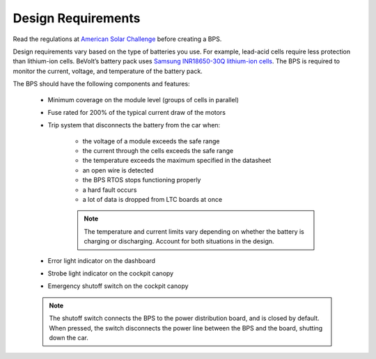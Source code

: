 Design Requirements
====================
Read the regulations at `American Solar Challenge <https://www.americansolarchallenge.org/regulations/2020-american-solar-challenge-regulations/>`_ before creating a BPS. 

Design requirements vary based on the type of batteries you use. For example, lead-acid cells require less protection than lithium-ion cells. 
BeVolt’s battery pack uses `Samsung INR18650-30Q lithium-ion cells <https://www.18650batterystore.com/v/files/samsung_30q_data_sheet.pdf>`_. 
The BPS is required to monitor the current, voltage, and temperature of the battery pack.

The BPS should have the following components and features:

    * Minimum coverage on the module level (groups of cells in parallel)
    * Fuse rated for 200% of the typical current draw of the motors
    * Trip system that disconnects the battery from the car when:
        
        * the voltage of a module exceeds the safe range
        * the current through the cells exceeds the safe range
        * the temperature exceeds the maximum specified in the datasheet
        * an open wire is detected
        * the BPS RTOS stops functioning properly
        * a hard fault occurs
        * a lot of data is dropped from LTC boards at once

        .. note::
            The temperature and current limits vary depending on whether the battery is charging or discharging. 
            Account for both situations in the design.
        
    * Error light indicator on the dashboard
    * Strobe light indicator on the cockpit canopy
    * Emergency shutoff switch on the cockpit canopy
    
    .. note::
        The shutoff switch connects the BPS to the power distribution board, and is closed by default. 
        When pressed, the switch disconnects the power line between the BPS and the board, shutting down the car.
